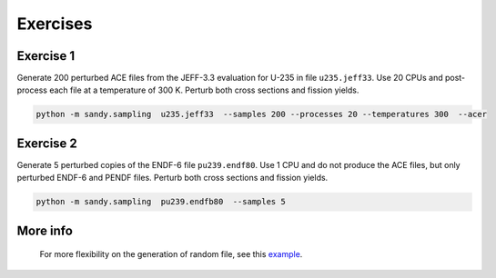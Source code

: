 *********
Exercises
*********

Exercise 1
==========
Generate 200 perturbed ACE files from the JEFF-3.3 evaluation for U-235 in file ``u235.jeff33``.
Use 20 CPUs and post-process each file at a temperature of 300 K. 
Perturb both cross sections and fission yields.


.. code::

	python -m sandy.sampling  u235.jeff33  --samples 200 --processes 20 --temperatures 300  --acer
	

Exercise 2
==========
Generate 5 perturbed copies of the ENDF-6 file ``pu239.endf80``.
Use 1 CPU and do not produce the ACE files, but only perturbed ENDF-6 and PENDF files.
Perturb both cross sections and fission yields.

.. code::

	python -m sandy.sampling  pu239.endfb80  --samples 5


More info
=========
	For more flexibility on the generation of random file, see this example_.

.. _example: https://github.com/luca-fiorito-11/sandy/blob/v1.0/notebooks/notebook_random_files.ipynb
